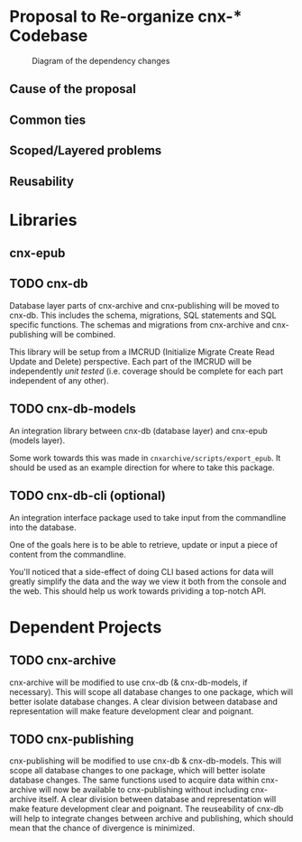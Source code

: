 * Proposal to Re-organize cnx-* Codebase

#+CAPTION: Diagram of the dependency changes
#+NAME:   fig:dependency-chain
[[./cnx-deps-chain.jpg]]

** Cause of the proposal
** Common ties
** Scoped/Layered problems
** Reusability
* Libraries
** cnx-epub
** TODO cnx-db
   Database layer parts of cnx-archive and cnx-publishing will be moved to cnx-db.
   This includes the schema, migrations, SQL statements and SQL specific functions.
   The schemas and migrations from cnx-archive and cnx-publishing will be combined.

   This library will be setup from a IMCRUD
   (Initialize Migrate Create Read Update and Delete) perspective.
   Each part of the IMCRUD will be independently /unit tested/
   (i.e. coverage should be complete for each part independent of any other).

** TODO cnx-db-models
   An integration library between cnx-db (database layer) and cnx-epub (models layer).

   Some work towards this was made in ~cnxarchive/scripts/export_epub~.
   It should be used as an example direction for where to take this package.

** TODO cnx-db-cli (optional)
   An integration interface package used to take input from the commandline
   into the database.

   One of the goals here is to be able to retrieve, update or input
   a piece of content from the commandline. 

   You'll noticed that a side-effect of doing CLI based actions for data
   will greatly simplify the data and the way we view it both from the console
   and the web. This should help us work towards prividing a top-notch API.

* Dependent Projects
** TODO cnx-archive
   cnx-archive will be modified to use cnx-db (& cnx-db-models, if necessary).
   This will scope all database changes to one package, which will better
   isolate database changes. A clear division between database
   and representation will make feature development clear and poignant.

** TODO cnx-publishing
   cnx-publishing will be modified to use cnx-db & cnx-db-models.
   This will scope all database changes to one package, which will better
   isolate database changes.
   The same functions used to acquire data within
   cnx-archive will now be available to cnx-publishing
   without including cnx-archive itself.
   A clear division between database and representation
   will make feature development clear and poignant.
   The reuseability of cnx-db will help to integrate changes
   between archive and publishing,
   which should mean that the chance of divergence is minimized.
